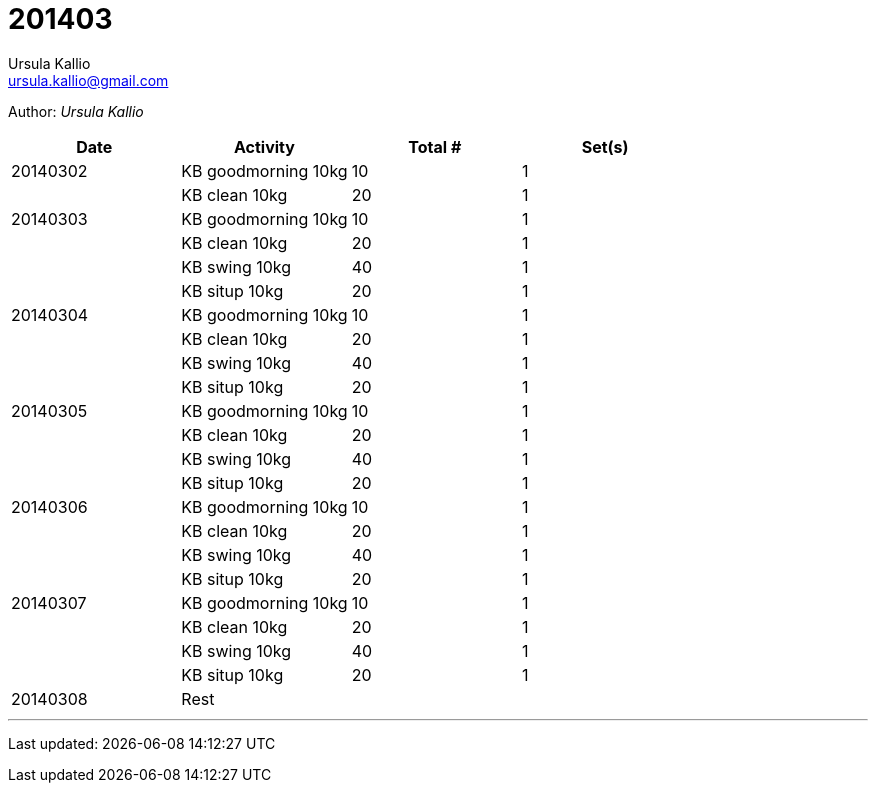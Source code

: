 = 201403
Ursula Kallio <ursula.kallio@gmail.com>

Author: _{author}_

[options="header"]
|=======
|Date|Activity|Total #|Set(s)
|20140302|KB goodmorning 10kg|10|1
||KB clean 10kg|20|1
|20140303|KB goodmorning 10kg|10|1
||KB clean 10kg|20|1
||KB swing 10kg|40|1
||KB situp 10kg|20|1
|20140304|KB goodmorning 10kg|10|1
||KB clean 10kg|20|1
||KB swing 10kg|40|1
||KB situp 10kg|20|1
|20140305|KB goodmorning 10kg|10|1
||KB clean 10kg|20|1
||KB swing 10kg|40|1
||KB situp 10kg|20|1
|20140306|KB goodmorning 10kg|10|1
||KB clean 10kg|20|1
||KB swing 10kg|40|1
||KB situp 10kg|20|1
|20140307|KB goodmorning 10kg|10|1
||KB clean 10kg|20|1
||KB swing 10kg|40|1
||KB situp 10kg|20|1
|20140308|Rest||
|=======

'''
Last updated: {docdatetime}